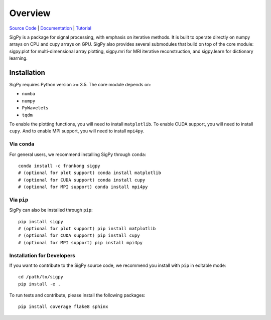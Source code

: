 Overview
========

.. image:: https://img.shields.io/badge/License-BSD%203--Clause-blue.svg
	:target: https://opensource.org/licenses/BSD-3-Clause
	   
.. image:: https://badge.fury.io/py/sigpy.svg
	:target: https://badge.fury.io/py/sigpy
	   
.. image:: https://travis-ci.com/mikgroup/sigpy.svg?branch=master
	:target: https://travis-ci.com/mikgroup/sigpy
	   
.. image:: https://readthedocs.org/projects/sigpy/badge/?version=latest
	:target: https://sigpy.readthedocs.io/en/latest/?badge=latest
	:alt: Documentation Status
	
.. image:: https://codecov.io/gh/mikgroup/sigpy/branch/master/graph/badge.svg
	:target: https://codecov.io/gh/mikgroup/sigpy

`Source Code <https://github.com/mikgroup/sigpy>`_ | `Documentation <https://sigpy.readthedocs.io>`_ | `Tutorial <https://github.com/mikgroup/sigpy-tutorials>`_

SigPy is a package for signal processing, with emphasis on iterative methods. It is built to operate directly on numpy arrays on CPU and cupy arrays on GPU. SigPy also provides several submodules that build on top of the core module: sigpy.plot for multi-dimensional array plotting, sigpy.mri for MRI iterative reconstruction, and sigpy.learn for dictionary learning.

Installation
------------

SigPy requires Python version >= 3.5. The core module depends on:

* ``numba``
* ``numpy``
* ``PyWavelets``
* ``tqdm``

To enable the plotting functions, you will need to install ``matplotlib``. To enable CUDA support, you will need to install ``cupy``. And to enable MPI support, you will need to install ``mpi4py``.

Via ``conda``
*************

For general users, we recommend installing SigPy through ``conda``::

	conda install -c frankong sigpy
	# (optional for plot support) conda install matplotlib     
	# (optional for CUDA support) conda install cupy                                                                                       
        # (optional for MPI support) conda install mpi4py

Via ``pip``
***********

SigPy can also be installed through ``pip``::

	pip install sigpy
	# (optional for plot support) pip install matplotlib     
	# (optional for CUDA support) pip install cupy                                                                                       
        # (optional for MPI support) pip install mpi4py
	
Installation for Developers
***************************

If you want to contribute to the SigPy source code, we recommend you install with ``pip`` in editable mode::

	cd /path/to/sigpy
	pip install -e .
	
To run tests and contribute, please install the following packages::

	pip install coverage flake8 sphinx

